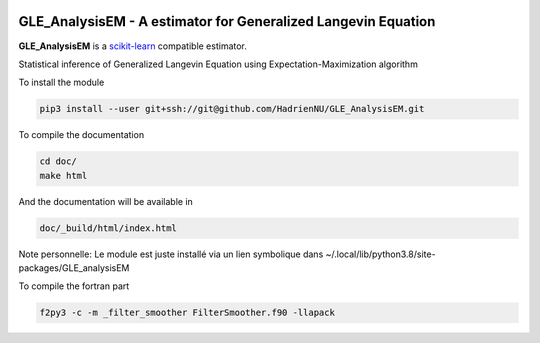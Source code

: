 .. -*- mode: rst -*-

|Travis|_ |Codecov|_ |ReadTheDocs|_ |Black|

.. |Travis| image:: https://travis-ci.org/scikit-learn-contrib/project-template.svg?branch=master
.. _Travis: https://travis-ci.org/scikit-learn-contrib/project-template

.. |Codecov| image:: https://codecov.io/gh/scikit-learn-contrib/project-template/branch/master/graph/badge.svg
.. _Codecov: https://codecov.io/gh/scikit-learn-contrib/project-template

.. |ReadTheDocs| image:: https://readthedocs.org/projects/sklearn-template/badge/?version=latest
.. _ReadTheDocs: https://sklearn-template.readthedocs.io/en/latest/?badge=latest

.. |Black| image:: https://img.shields.io/badge/code%20style-black-000000.svg
    :target: https://github.com/psf/black


GLE_AnalysisEM - A estimator for Generalized Langevin Equation
===============================================================

.. _scikit-learn: https://scikit-learn.org

**GLE_AnalysisEM** is a scikit-learn_ compatible estimator.

Statistical inference of Generalized Langevin Equation using Expectation-Maximization algorithm

To install the module

.. code-block:: sh

	pip3 install --user git+ssh://git@github.com/HadrienNU/GLE_AnalysisEM.git

To compile the documentation

.. code-block:: sh

  cd doc/
  make html

And the documentation will be available in

.. code-block:: sh

  doc/_build/html/index.html

Note personnelle: Le module est juste installé via un lien symbolique dans ~/.local/lib/python3.8/site-packages/GLE_analysisEM

To compile the fortran part

.. code-block:: sh

  f2py3 -c -m _filter_smoother FilterSmoother.f90 -llapack
